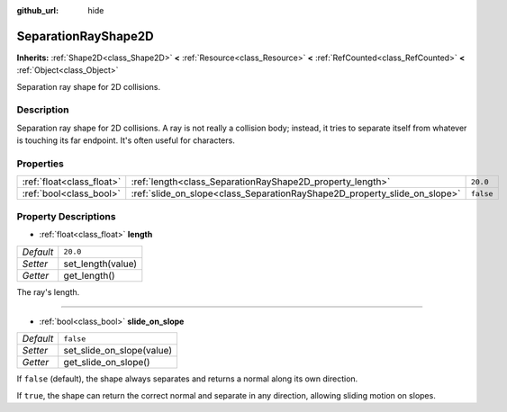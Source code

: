 :github_url: hide

.. Generated automatically by doc/tools/make_rst.py in Godot's source tree.
.. DO NOT EDIT THIS FILE, but the SeparationRayShape2D.xml source instead.
.. The source is found in doc/classes or modules/<name>/doc_classes.

.. _class_SeparationRayShape2D:

SeparationRayShape2D
====================

**Inherits:** :ref:`Shape2D<class_Shape2D>` **<** :ref:`Resource<class_Resource>` **<** :ref:`RefCounted<class_RefCounted>` **<** :ref:`Object<class_Object>`

Separation ray shape for 2D collisions.

Description
-----------

Separation ray shape for 2D collisions. A ray is not really a collision body; instead, it tries to separate itself from whatever is touching its far endpoint. It's often useful for characters.

Properties
----------

+---------------------------+---------------------------------------------------------------------------+-----------+
| :ref:`float<class_float>` | :ref:`length<class_SeparationRayShape2D_property_length>`                 | ``20.0``  |
+---------------------------+---------------------------------------------------------------------------+-----------+
| :ref:`bool<class_bool>`   | :ref:`slide_on_slope<class_SeparationRayShape2D_property_slide_on_slope>` | ``false`` |
+---------------------------+---------------------------------------------------------------------------+-----------+

Property Descriptions
---------------------

.. _class_SeparationRayShape2D_property_length:

- :ref:`float<class_float>` **length**

+-----------+-------------------+
| *Default* | ``20.0``          |
+-----------+-------------------+
| *Setter*  | set_length(value) |
+-----------+-------------------+
| *Getter*  | get_length()      |
+-----------+-------------------+

The ray's length.

----

.. _class_SeparationRayShape2D_property_slide_on_slope:

- :ref:`bool<class_bool>` **slide_on_slope**

+-----------+---------------------------+
| *Default* | ``false``                 |
+-----------+---------------------------+
| *Setter*  | set_slide_on_slope(value) |
+-----------+---------------------------+
| *Getter*  | get_slide_on_slope()      |
+-----------+---------------------------+

If ``false`` (default), the shape always separates and returns a normal along its own direction.

If ``true``, the shape can return the correct normal and separate in any direction, allowing sliding motion on slopes.

.. |virtual| replace:: :abbr:`virtual (This method should typically be overridden by the user to have any effect.)`
.. |const| replace:: :abbr:`const (This method has no side effects. It doesn't modify any of the instance's member variables.)`
.. |vararg| replace:: :abbr:`vararg (This method accepts any number of arguments after the ones described here.)`
.. |constructor| replace:: :abbr:`constructor (This method is used to construct a type.)`
.. |static| replace:: :abbr:`static (This method doesn't need an instance to be called, so it can be called directly using the class name.)`
.. |operator| replace:: :abbr:`operator (This method describes a valid operator to use with this type as left-hand operand.)`
